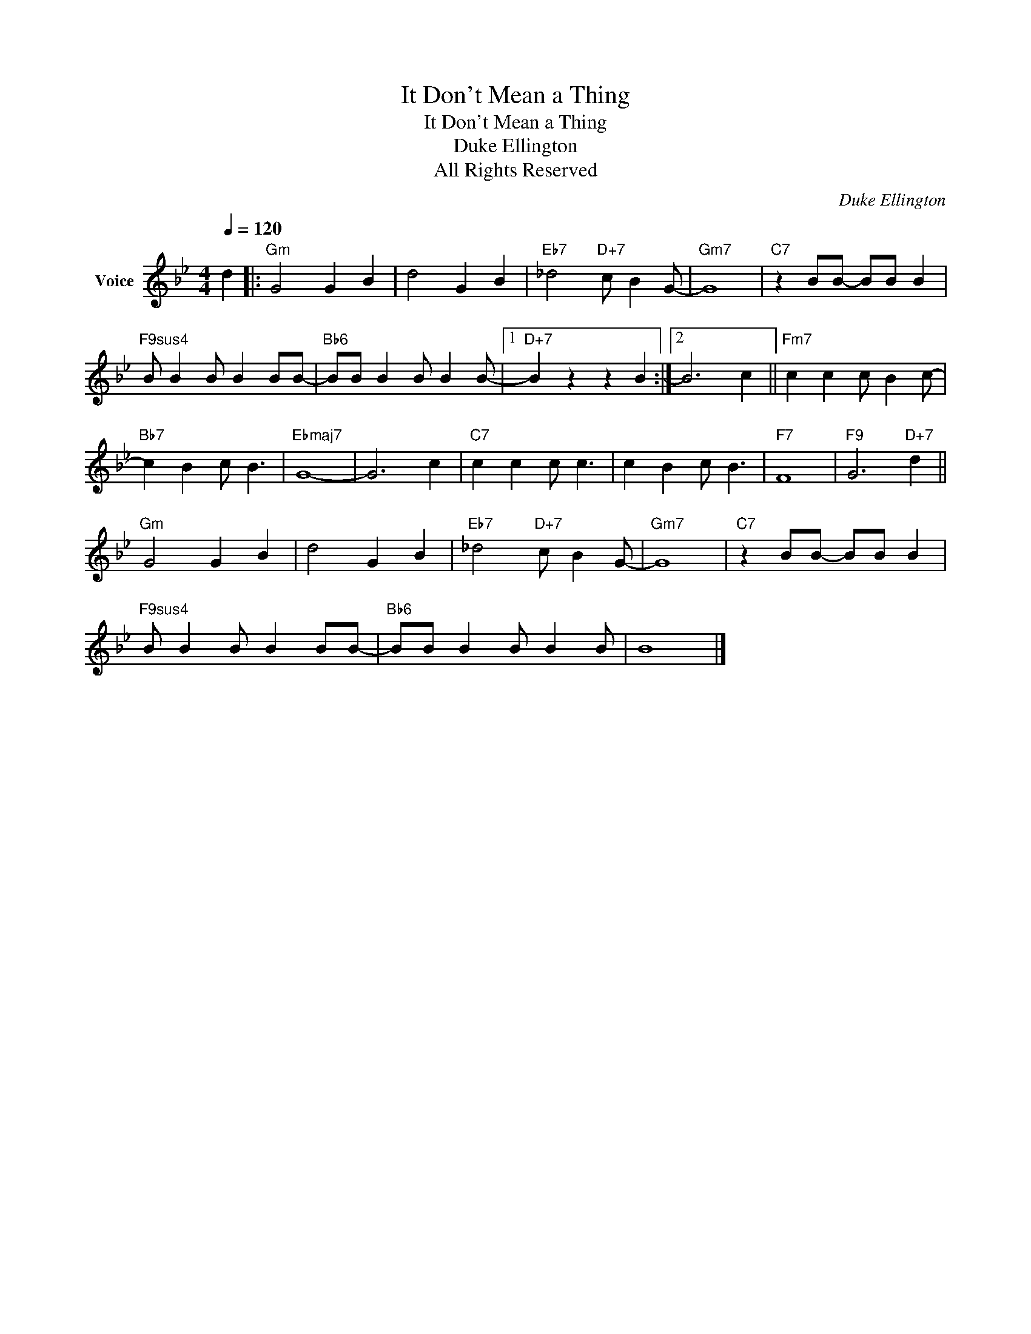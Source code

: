 X:1
T:It Don't Mean a Thing
T:It Don't Mean a Thing 
T:Duke Ellington
T:All Rights Reserved
C:Duke Ellington
Z:All Rights Reserved
L:1/4
Q:1/4=120
M:4/4
K:Gmin
V:1 treble nm="Voice"
%%MIDI program 54
V:1
 d |:"Gm" G2 G B | d2 G B |"Eb7" _d2"D+7" c/ B G/- |"Gm7" G4 |"C7" z B/B/- B/B/ B | %6
"F9sus4" B/ B B/ B B/B/- |"Bb6" B/B/ B B/ B B/- |1"D+7" B z z B :|2 B3 c ||"Fm7" c c c/ B c/- | %11
"Bb7" c B c/ B3/2 |"Ebmaj7" G4- | G3 c |"C7" c c c/ c3/2 | c B c/ B3/2 |"F7" F4 |"F9" G3"D+7" d || %18
"Gm" G2 G B | d2 G B |"Eb7" _d2"D+7" c/ B G/- |"Gm7" G4 |"C7" z B/B/- B/B/ B | %23
"F9sus4" B/ B B/ B B/B/- |"Bb6" B/B/ B B/ B B/ | B4 |] %26

